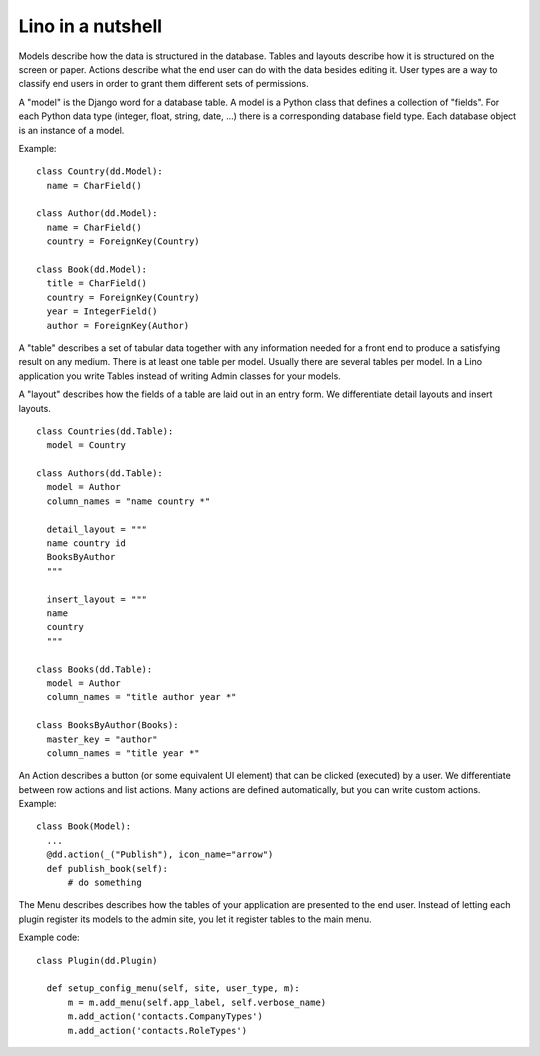 ==================
Lino in a nutshell
==================

Models describe how the data is structured in the database.  Tables and layouts
describe how it is structured on the screen or paper.  Actions describe what the
end user can do with the data besides editing it.  User types are
a way to classify end users in order to grant them different sets of
permissions.

A "model" is the Django word for a database table.  A model is a Python class
that defines a collection of "fields". For each Python data type (integer,
float, string, date, ...) there is a corresponding database field type.  Each
database object is an instance of a model.

Example::

  class Country(dd.Model):
    name = CharField()

  class Author(dd.Model):
    name = CharField()
    country = ForeignKey(Country)

  class Book(dd.Model):
    title = CharField()
    country = ForeignKey(Country)
    year = IntegerField()
    author = ForeignKey(Author)

A "table" describes a set of tabular data together with any information needed
for a front end to produce a satisfying result on any medium. There is at least
one table per model. Usually there are several tables per model.  In a Lino
application you write Tables instead of writing Admin classes for your models.

A "layout" describes how the fields of a table are laid out in an entry form. We
differentiate detail layouts and insert layouts.

::

  class Countries(dd.Table):
    model = Country

  class Authors(dd.Table):
    model = Author
    column_names = "name country *"

    detail_layout = """
    name country id
    BooksByAuthor
    """

    insert_layout = """
    name
    country
    """

  class Books(dd.Table):
    model = Author
    column_names = "title author year *"

  class BooksByAuthor(Books):
    master_key = "author"
    column_names = "title year *"

An Action describes a button (or some equivalent UI element) that can be clicked
(executed) by a user.  We differentiate between row actions and list actions.
Many actions are defined automatically, but you can write custom actions.  Example::

  class Book(Model):
    ...
    @dd.action(_("Publish"), icon_name="arrow")
    def publish_book(self):
        # do something

The Menu describes describes how the tables of your application are presented to
the end user.  Instead of letting each plugin register its models to the admin
site, you let it register tables to the main menu.

Example code::

  class Plugin(dd.Plugin)

    def setup_config_menu(self, site, user_type, m):
        m = m.add_menu(self.app_label, self.verbose_name)
        m.add_action('contacts.CompanyTypes')
        m.add_action('contacts.RoleTypes')
